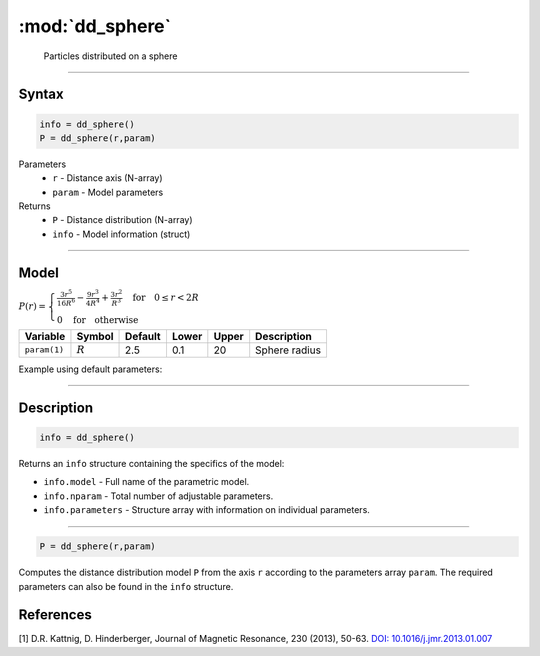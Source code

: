.. highlight:: matlab
.. _dd_sphere:


************************
:mod:`dd_sphere`
************************

 Particles distributed on a sphere

-----------------------------


Syntax
=========================================

.. code-block:: matlab

        info = dd_sphere()
        P = dd_sphere(r,param)

Parameters
    *   ``r`` - Distance axis (N-array)
    *   ``param`` - Model parameters
Returns
    *   ``P`` - Distance distribution (N-array)
    *   ``info`` - Model information (struct)

-----------------------------

Model
=========================================

.. image:: ../images/model_scheme_dd_sphere.png
   :width: 25%

:math:`P(r) = \begin{cases} \frac{3r^5}{16R^6} - \frac{9r^3}{4R^4} + \frac{3r^2}{R^3} \quad \text{for} \quad 0 \leq r < 2R \\ 0 \quad \text{for} \quad \text{otherwise}  \end{cases}`


================ ============== ========= ======== ========= ===================================
 Variable         Symbol         Default   Lower    Upper       Description
================ ============== ========= ======== ========= ===================================
``param(1)``     :math:`R`       2.5       0.1        20         Sphere radius
================ ============== ========= ======== ========= ===================================


Example using default parameters:

.. image:: ../images/model_dd_sphere.png
   :width: 650px


-----------------------------


Description
=========================================

.. code-block:: matlab

        info = dd_sphere()

Returns an ``info`` structure containing the specifics of the model:

* ``info.model`` -  Full name of the parametric model.
* ``info.nparam`` -  Total number of adjustable parameters.
* ``info.parameters`` - Structure array with information on individual parameters.

-----------------------------


.. code-block:: matlab

    P = dd_sphere(r,param)

Computes the distance distribution model ``P`` from the axis ``r`` according to the parameters array ``param``. The required parameters can also be found in the ``info`` structure.

References
=========================================

[1] D.R. Kattnig, D. Hinderberger, Journal of Magnetic Resonance, 230 (2013), 50-63.
`DOI:  10.1016/j.jmr.2013.01.007 <http://doi.org/10.1016/j.jmr.2013.01.007>`_